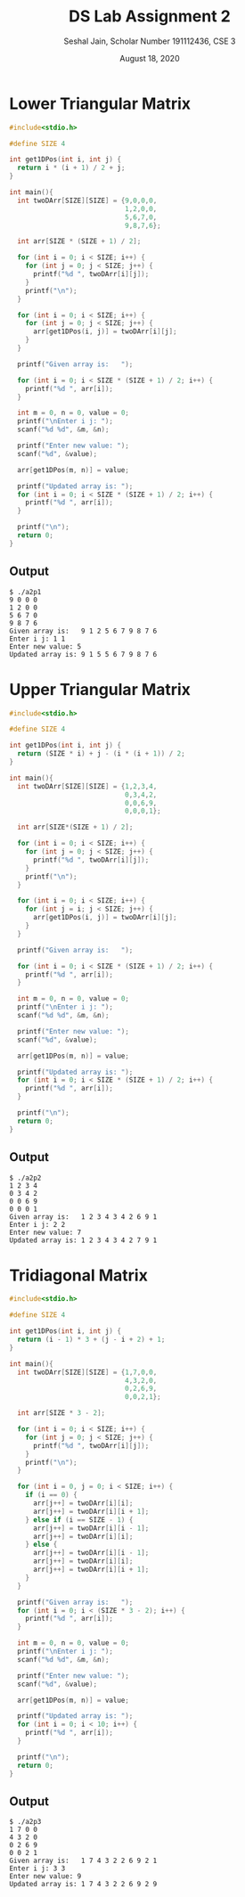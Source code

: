 #+title: DS Lab Assignment 2
#+subtitle: Seshal Jain, Scholar Number 191112436, CSE 3
#+options: h:2 num:nil toc:nil author:nil
#+date: August 18, 2020
#+LATEX_HEADER: \usepackage[margin=0.5in]{geometry}

* Lower Triangular Matrix
#+BEGIN_SRC c :tangle a2p1.c
#include<stdio.h>

#define SIZE 4

int get1DPos(int i, int j) {
  return i * (i + 1) / 2 + j;
}

int main(){
  int twoDArr[SIZE][SIZE] = {9,0,0,0,
                             1,2,0,0,
                             5,6,7,0,
                             9,8,7,6};

  int arr[SIZE * (SIZE + 1) / 2];

  for (int i = 0; i < SIZE; i++) {
    for (int j = 0; j < SIZE; j++) {
      printf("%d ", twoDArr[i][j]);
    }
    printf("\n");
  }

  for (int i = 0; i < SIZE; i++) {
    for (int j = 0; j < SIZE; j++) {
      arr[get1DPos(i, j)] = twoDArr[i][j];
    }
  }

  printf("Given array is:   ");

  for (int i = 0; i < SIZE * (SIZE + 1) / 2; i++) {
    printf("%d ", arr[i]);
  }

  int m = 0, n = 0, value = 0;
  printf("\nEnter i j: ");
  scanf("%d %d", &m, &n);

  printf("Enter new value: ");
  scanf("%d", &value);

  arr[get1DPos(m, n)] = value;

  printf("Updated array is: ");
  for (int i = 0; i < SIZE * (SIZE + 1) / 2; i++) {
    printf("%d ", arr[i]);
  }

  printf("\n");
  return 0;
}
#+END_SRC

** Output
#+BEGIN_EXAMPLE
$ ./a2p1
9 0 0 0
1 2 0 0
5 6 7 0
9 8 7 6
Given array is:   9 1 2 5 6 7 9 8 7 6
Enter i j: 1 1
Enter new value: 5
Updated array is: 9 1 5 5 6 7 9 8 7 6
#+END_EXAMPLE

* Upper Triangular Matrix
#+BEGIN_SRC c :tangle a2p2.c
#include<stdio.h>

#define SIZE 4

int get1DPos(int i, int j) {
  return (SIZE * i) + j - (i * (i + 1)) / 2;
}

int main(){
  int twoDArr[SIZE][SIZE] = {1,2,3,4,
                             0,3,4,2,
                             0,0,6,9,
                             0,0,0,1};

  int arr[SIZE*(SIZE + 1) / 2];

  for (int i = 0; i < SIZE; i++) {
    for (int j = 0; j < SIZE; j++) {
      printf("%d ", twoDArr[i][j]);
    }
    printf("\n");
  }

  for (int i = 0; i < SIZE; i++) {
    for (int j = i; j < SIZE; j++) {
      arr[get1DPos(i, j)] = twoDArr[i][j];
    }
  }

  printf("Given array is:   ");

  for (int i = 0; i < SIZE * (SIZE + 1) / 2; i++) {
    printf("%d ", arr[i]);
  }

  int m = 0, n = 0, value = 0;
  printf("\nEnter i j: ");
  scanf("%d %d", &m, &n);

  printf("Enter new value: ");
  scanf("%d", &value);

  arr[get1DPos(m, n)] = value;

  printf("Updated array is: ");
  for (int i = 0; i < SIZE * (SIZE + 1) / 2; i++) {
    printf("%d ", arr[i]);
  }

  printf("\n");
  return 0;
}
#+END_SRC

** Output
#+BEGIN_EXAMPLE
$ ./a2p2
1 2 3 4
0 3 4 2
0 0 6 9
0 0 0 1
Given array is:   1 2 3 4 3 4 2 6 9 1
Enter i j: 2 2
Enter new value: 7
Updated array is: 1 2 3 4 3 4 2 7 9 1
#+END_EXAMPLE

* Tridiagonal Matrix
#+BEGIN_SRC c :tangle a2p3.c
#include<stdio.h>

#define SIZE 4

int get1DPos(int i, int j) {
  return (i - 1) * 3 + (j - i + 2) + 1;
}

int main(){
  int twoDArr[SIZE][SIZE] = {1,7,0,0,
                             4,3,2,0,
                             0,2,6,9,
                             0,0,2,1};

  int arr[SIZE * 3 - 2];

  for (int i = 0; i < SIZE; i++) {
    for (int j = 0; j < SIZE; j++) {
      printf("%d ", twoDArr[i][j]);
    }
    printf("\n");
  }

  for (int i = 0, j = 0; i < SIZE; i++) {
    if (i == 0) {
      arr[j++] = twoDArr[i][i];
      arr[j++] = twoDArr[i][i + 1];
    } else if (i == SIZE - 1) {
      arr[j++] = twoDArr[i][i - 1];
      arr[j++] = twoDArr[i][i];
    } else {
      arr[j++] = twoDArr[i][i - 1];
      arr[j++] = twoDArr[i][i];
      arr[j++] = twoDArr[i][i + 1];
    }
  }

  printf("Given array is:   ");
  for (int i = 0; i < (SIZE * 3 - 2); i++) {
    printf("%d ", arr[i]);
  }

  int m = 0, n = 0, value = 0;
  printf("\nEnter i j: ");
  scanf("%d %d", &m, &n);

  printf("Enter new value: ");
  scanf("%d", &value);

  arr[get1DPos(m, n)] = value;

  printf("Updated array is: ");
  for (int i = 0; i < 10; i++) {
    printf("%d ", arr[i]);
  }

  printf("\n");
  return 0;
}
#+END_SRC

** Output
#+BEGIN_EXAMPLE
$ ./a2p3
1 7 0 0
4 3 2 0
0 2 6 9
0 0 2 1
Given array is:   1 7 4 3 2 2 6 9 2 1
Enter i j: 3 3
Enter new value: 9
Updated array is: 1 7 4 3 2 2 6 9 2 9
#+END_EXAMPLE
